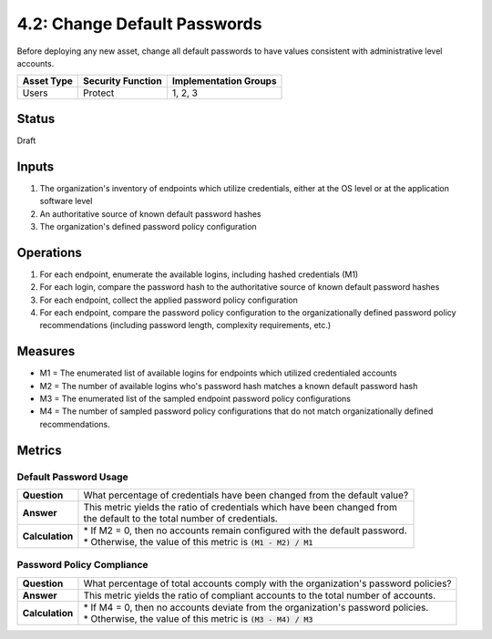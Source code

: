 4.2: Change Default Passwords
=============================
Before deploying any new asset, change all default passwords to have values consistent with administrative level accounts.

.. list-table::
	:header-rows: 1

	* - Asset Type 
	  - Security Function
	  - Implementation Groups
	* - Users
	  - Protect
	  - 1, 2, 3

Status
------
Draft

Inputs
------
#. The organization's inventory of endpoints which utilize credentials, either at the OS level or at the application software level
#. An authoritative source of known default password hashes
#. The organization's defined password policy configuration

Operations
----------
#. For each endpoint, enumerate the available logins, including hashed credentials (M1)
#. For each login, compare the password hash to the authoritative source of known default password hashes
#. For each endpoint, collect the applied password policy configuration
#. For each endpoint, compare the password policy configuration to the organizationally defined password policy recommendations (including password length, complexity requirements, etc.)

Measures
--------
* M1 = The enumerated list of available logins for endpoints which utilized credentialed accounts
* M2 = The number of available logins who's password hash matches a known default password hash
* M3 = The enumerated list of the sampled endpoint password policy configurations
* M4 = The number of sampled password policy configurations that do not match organizationally defined recommendations.


Metrics
-------

Default Password Usage
^^^^^^^^^^^^^^^^^^^^^^
.. list-table::

	* - **Question**
	  - | What percentage of credentials have been changed from the default value?
	* - **Answer**
	  - | This metric yields the ratio of credentials which have been changed from
	    | the default to the total number of credentials.
	* - **Calculation**
	  - | * If M2 = 0, then no accounts remain configured with the default password.
	    | * Otherwise, the value of this metric is :code:`(M1 - M2) / M1`

Password Policy Compliance
^^^^^^^^^^^^^^^^^^^^^^^^^^
.. list-table::

	* - **Question**
	  - | What percentage of total accounts comply with the organization's password policies?
	* - **Answer**
	  - | This metric yields the ratio of compliant accounts to the total number of accounts.
	* - **Calculation**
	  - | * If M4 = 0, then no accounts deviate from the organization's password policies.
	    | * Otherwise, the value of this metric is :code:`(M3 - M4) / M3`

.. history
.. authors
.. license